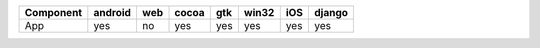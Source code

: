 .. table:: 

    +---------+-------+---+-----+---+-----+---+------+
    |Component|android|web|cocoa|gtk|win32|iOS|django|
    +=========+=======+===+=====+===+=====+===+======+
    |App      |yes    |no |yes  |yes|yes  |yes|yes   |
    +---------+-------+---+-----+---+-----+---+------+
